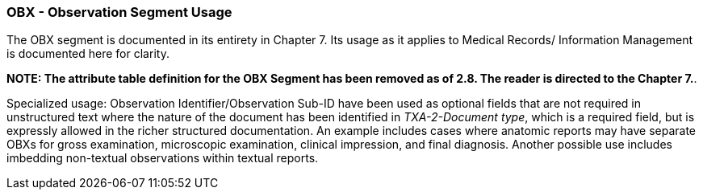 === OBX - Observation Segment Usage
[v291_section="9.7.2"]

The OBX segment is documented in its entirety in Chapter 7. Its usage as it applies to Medical Records/ Information Management is documented here for clarity.

*NOTE: The attribute table definition for the OBX Segment has been removed as of 2.8. The reader is directed to the Chapter 7.*.

Specialized usage: Observation Identifier/Observation Sub-ID have been used as optional fields that are not required in unstructured text where the nature of the document has been identified in _TXA-2-Document type_, which is a required field, but is expressly allowed in the richer structured documentation. An example includes cases where anatomic reports may have separate OBXs for gross examination, microscopic examination, clinical impression, and final diagnosis. Another possible use includes imbedding non-textual observations within textual reports.

